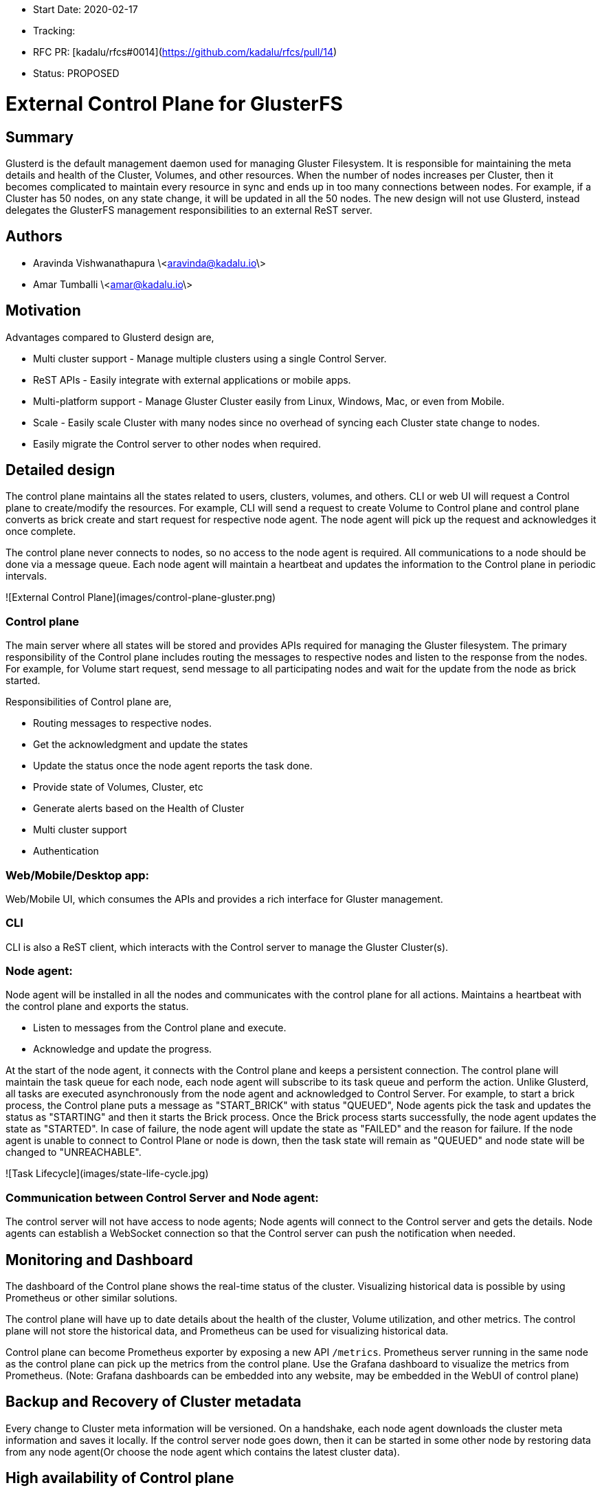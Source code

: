 - Start Date: 2020-02-17
- Tracking:
- RFC PR: [kadalu/rfcs#0014](https://github.com/kadalu/rfcs/pull/14)
- Status: PROPOSED

# External Control Plane for GlusterFS

## Summary

Glusterd is the default management daemon used for managing Gluster
Filesystem. It is responsible for maintaining the meta details and
health of the Cluster, Volumes, and other resources. When the number
of nodes increases per Cluster, then it becomes complicated to
maintain every resource in sync and ends up in too many connections
between nodes. For example, if a Cluster has 50 nodes, on any state
change, it will be updated in all the 50 nodes.  The new design will
not use Glusterd, instead delegates the GlusterFS management
responsibilities to an external ReST server.

## Authors

- Aravinda Vishwanathapura \<aravinda@kadalu.io\>
- Amar Tumballi \<amar@kadalu.io\>

## Motivation

Advantages compared to Glusterd design are,

- Multi cluster support - Manage multiple clusters using a single
  Control Server.
- ReST APIs - Easily integrate with external applications or mobile
  apps.
- Multi-platform support - Manage Gluster Cluster easily from Linux,
  Windows, Mac, or even from Mobile.
- Scale - Easily scale Cluster with many nodes since no overhead of
  syncing each Cluster state change to nodes.
- Easily migrate the Control server to other nodes when required.

## Detailed design

The control plane maintains all the states related to users, clusters,
volumes, and others. CLI or web UI will request a Control plane to
create/modify the resources. For example, CLI will send a request to
create Volume to Control plane and control plane converts as brick
create and start request for respective node agent. The node agent
will pick up the request and acknowledges it once complete.

The control plane never connects to nodes, so no access to the node
agent is required. All communications to a node should be done via a
message queue. Each node agent will maintain a heartbeat and updates
the information to the Control plane in periodic intervals.

![External Control Plane](images/control-plane-gluster.png)

### Control plane

The main server where all states will be stored and provides APIs
required for managing the Gluster filesystem. The primary
responsibility of the Control plane includes routing the messages to
respective nodes and listen to the response from the nodes. For
example, for Volume start request, send message to all participating
nodes and wait for the update from the node as brick started.

Responsibilities of Control plane are,

- Routing messages to respective nodes.
- Get the acknowledgment and update the states
- Update the status once the node agent reports the task done.
- Provide state of Volumes, Cluster, etc
- Generate alerts based on the Health of Cluster
- Multi cluster support
- Authentication

### Web/Mobile/Desktop app:
Web/Mobile UI, which consumes the APIs and provides a rich interface
for Gluster management.

### CLI
CLI is also a ReST client, which interacts with the Control server to
manage the Gluster Cluster(s).

### Node agent:
Node agent will be installed in all the nodes and communicates with
the control plane for all actions. Maintains a heartbeat with the
control plane and exports the status.

- Listen to messages from the Control plane and execute.
- Acknowledge and update the progress.

At the start of the node agent, it connects with the Control plane and
keeps a persistent connection. The control plane will maintain the
task queue for each node, each node agent will subscribe to its task
queue and perform the action. Unlike Glusterd, all tasks are executed
asynchronously from the node agent and acknowledged to Control
Server. For example, to start a brick process, the Control plane puts
a message as "START_BRICK" with status "QUEUED", Node agents pick the
task and updates the status as "STARTING" and then it starts the Brick
process. Once the Brick process starts successfully, the node agent
updates the state as "STARTED". In case of failure, the node agent
will update the state as "FAILED" and the reason for failure. If the
node agent is unable to connect to Control Plane or node is down, then
the task state will remain as "QUEUED" and node state will be changed
to "UNREACHABLE".

![Task Lifecycle](images/state-life-cycle.jpg)

### Communication between Control Server and Node agent:

The control server will not have access to node agents; Node agents
will connect to the Control server and gets the details. Node agents
can establish a WebSocket connection so that the Control server can
push the notification when needed.


## Monitoring and Dashboard

The dashboard of the Control plane shows the real-time status of the
cluster. Visualizing historical data is possible by using Prometheus
or other similar solutions.

The control plane will have up to date details about the health of the
cluster, Volume utilization, and other metrics. The control plane will
not store the historical data, and Prometheus can be used for
visualizing historical data.

Control plane can become Prometheus exporter by exposing a new API
`/metrics`. Prometheus server running in the same node as the control
plane can pick up the metrics from the control plane. Use the Grafana
dashboard to visualize the metrics from Prometheus. (Note: Grafana
dashboards can be embedded into any website, may be embedded in the
WebUI of control plane)

## Backup and Recovery of Cluster metadata

Every change to Cluster meta information will be versioned. On a
handshake, each node agent downloads the cluster meta information and
saves it locally. If the control server node goes down, then it can be
started in some other node by restoring data from any node agent(Or
choose the node agent which contains the latest cluster data).

## High availability of Control plane

Control Server is no different from a web server, use all the
available scaling and load balancing techniques for hosting it. Use
the "Streaming Replication" feature of Postgresql for disaster
recovery.

More on this topic TBD. High availability of the database is also
possible by using the Gluster Volume as storage for the
database. (This is based on the fact that Replica 3 Gluster volume can
be run as service without the need of Glusterd)

## Usage:

CLI commands used in the following examples. CLI is one of the
mechanisms to control the Cluster.  Other ways to communicate with the
Control plane are Web UI, ReST APIs, etc.

### User management

In the case of the self-hosted Control server, the first user will
become the Admin user. Create more users using admin privileges.

Granular user permissions that enable them to access specific
resources on the Cluster, such as Volumes, Nodes, and Storage
devices.

Log in to the Control server by running the following command, and the
token will be saved in `~/.gluster/token.json` on a successful login.

All consecutive commands will use the token saved in the file
mentioned above. To logout, run the following command.

```
$ kadalu login
Username:
Password:
Logged in successfully. The token is saved to ~/.kadalu/token.json
```

If the Gluster control plane is self-managed, then use the `--url`
parameter.

```
$ kadalu login --url https://node1.example.com:8080
```

All consecutive commands will use the token saved in the file
mentioned above. To logout, run the following command.

```
$ kadalu logout
Logged out successfully
```

### Create Cluster and nodes registration

Cluster registration is Optional. The default cluster will be created
with the name `default`. Registering Cluster provides logical
namespace to differentiate the volumes. For example, one Cluster can
be `mycluster`, and another one can be `backup_cluster`.

```
$ kadalu cluster add mycluster
Cluster creation request sent.
```

After registering a Cluster(or for the default Cluster), the Control
server will generate a token. Set the token as an environment
variable(Other ways to set Token TBD) in each storage node and start
the Node agent. The node agent will register itself with the Control
server by identifying it with the token.

Once the node agent registers with the Control Server, it establishes
a persistent connection(Or polling) to listen to the events from the
Control server.

### Cluster Status

Cluster status can be checked using,

```
$ kadalu cluster status
```

Cluster status will show the state of each node. If a node connects to
the control server, then it shows that node is Online, else it shows
Unreachable.

### Device Management

Register the Storage devices using the following command.

```
$ kadalu device add -c mycluster node1.example.com --device /dev/vdc
```

or

```
$ kadalu device add -c mycluster node1.example.com --path /exports/bricks/b1
```

Multiple device or path can be specified for a node.

The storage device is not yet part of any Volume but helps to design
utilities like dynamic Volume provisioning like below command.

```
$ kadalu volume create -c mycluster gvol1 --replica3 --size 100GiB
```

### Volume Create

Run the following command to create the Volume.

```
$ kadalu volume create -c mycluster gvol1  \
      node1.example.com:/exports/storage1
Volume creation request sent.
```

The volume will start automatically once created. Use `--no-start` if
only Create is required.

### Volume Start

```
$ kadalu volume start -c mycluster gvol1
Volume start request sent.
```

### Volume Stop

```
$ kadalu volume stop -c mycluster gvol1
Volume stop request sent.
```

### Volume Delete

```
$ kadalu volume delete -c mycluster gvol1
Volume delete request sent.
```

### Status

```
$ kadalu volume status -c mycluster gvol1
```

The controller waits for node agents to acknowledge the status, so the
intermediate state introduced for every action. For example, “Volume
Creating”, “Volume Created” and “Volume Create Failed”

**Status**: Creating, Created, CreateFailed, Starting, Started,
StartFailed, Stopping, Stopped, StopFailed, Deleting, DeleteFailed

**Note**: Export failure reason also from Node agents. If the node is
down then, Status can show the same("Unreachable")

### Failure report!

The following command shows the last failure details.

```
$ kadalu failurereport
Volume creation failed in the following nodes.

node1.example.com - Failed due to ENOENT.

Reason: ENOENT failures are mainly due to root directory is not
present for which brick directory is specified. For example, if brick
on this node specified as `/exports/storage1`, then `/exports`
directory is not present in that node.

How to fix:

Log in to the node and create the root directory.
```

### Volume Options

```
$ kadalu volume set -c mycluster gvol1 <optname> <optvalue>
$ kadalu volume reset -c mycluster gvol1 <optname>
$ kadalu volume get -c mycluster gvol1 [<optname>]
```

Control Server will validate Volume Options. The changed option will
be picked by the Node agent to regenerate the brick, self-heal volfile
when necessary. It also notifies the running daemon to reload to get
the reconfigured volfile content.

If only client option changes, then the wrapper script, which started
the mount/client, will pick up the latest configuration and reloads
the client process.

### Volume expand

Start the node agent(Set env variable or config file to point to
Control plane) and then run the following command to expand Volume.

```
$ kadalu volume expand -c mycluster gvol1
       node4.example.com:/export/storage2
```

**Note**: Connected clients will get notification about Graph change.


### Rebalance

Start rebalance process using,

```
$ kadalu volume rebalance start -c mycluster gvol1
```

Other commands available are, `stop`, `status`

### Volume Shrink

Not for Version 1. TBD(Remove brick, Rebalance etc)

### Geo-replication

Preparing the remote nodes for accepting ssh connections from master
nodes is required(A separate tool will be provided for the same).

### Create Geo-replication session using,

```
$ kadalu geo-replication create -c mycluster \
    --remote-user geouser --remote-cluster mycluster2 \
    mastervol remotevol
Geo-replication session creation request sent.
ID: 068EB4E3-7E00-4CB5-899A-4C522AEC0F98
```

The geo-rep session will start automatically after create. To avoid
this, `--no-start` can be used.

Start Geo-replication session using,

```
$ kadalu geo-replication start <ID> -c mycluster
Geo-replication start request sent.
```

Similarly, other commands available are: stop, delete, config-get,
config-set, config-reset, and status.

**Bonus**: The control plane itself can decide Active/Passive worker
per subvolume.

## Snapshot

TBD. Two possible approaches available are,

- Special sexattr on the mount can trigger snapshots in all bricks.
- Similar to the existing method, Control Server can notify all mounts
  to enable barrier and notify node agents to take backend snapshot.

## Quota management

TBD.

